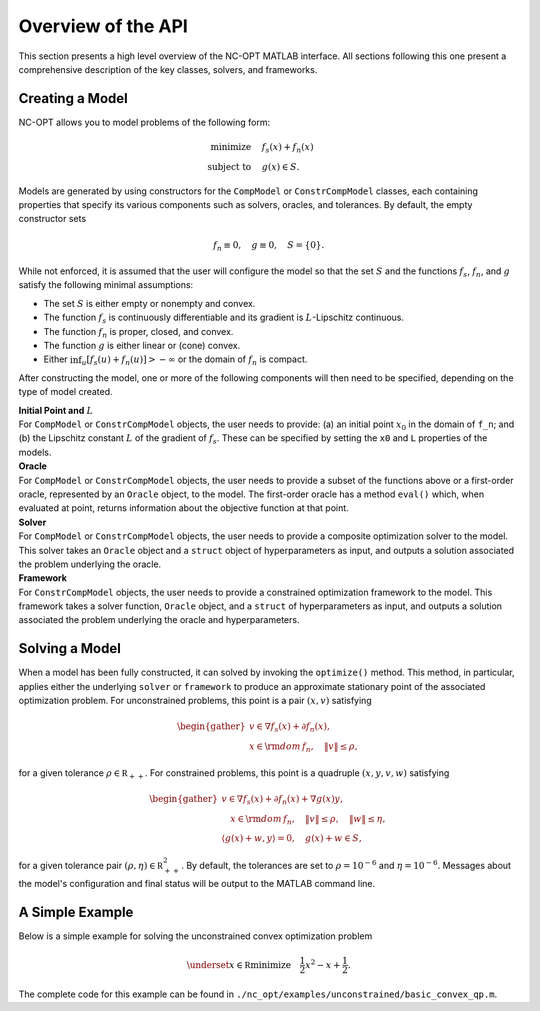 Overview of the API
===================

This section presents a high level overview of the NC-OPT MATLAB interface. All sections following this one present a comprehensive description of the key classes, solvers, and frameworks.

Creating a Model
----------------
NC-OPT allows you to model problems of the following form:

.. math::

  \text{minimize} \quad & f_s(x) + f_n(x) \\
  \text{subject to} \quad  & g(x) \in S.

Models are generated by using constructors for the ``CompModel`` or ``ConstrCompModel`` classes, each containing properties that specify its various components such as solvers, oracles, and tolerances. By default, the empty constructor sets

.. math::

  f_n \equiv 0, \quad g \equiv 0, \quad S = \{0\}.

While not enforced, it is assumed that the user will configure the model so that the set :math:`S` and the functions :math:`f_s`, :math:`f_n`, and :math:`g` satisfy the following minimal assumptions:

* The set :math:`S` is either empty or nonempty and convex.
* The function :math:`f_s` is continuously differentiable and its gradient is :math:`L`-Lipschitz continuous.
* The function :math:`f_n` is proper, closed, and convex.
* The function :math:`g` is either linear or (cone) convex.
* Either :math:`\inf_u [f_s(u) + f_n(u)] > -\infty` or the domain of :math:`f_n` is compact.

After constructing the model, one or more of the following components will then need to be specified, depending on the type of model created.

| **Initial Point and** :math:`L`
| For ``CompModel`` or ``ConstrCompModel`` objects, the user needs to provide: (a) an initial point :math:`x_0` in the domain of ``f_n``; and (b) the Lipschitz constant :math:`L` of the gradient of :math:`f_s`. These can be specified by setting the ``x0`` and ``L`` properties of the models.  

| **Oracle**
| For ``CompModel`` or ``ConstrCompModel`` objects, the user needs to provide a subset of the functions above or a first-order oracle, represented by an ``Oracle`` object, to the model. The first-order oracle has a method ``eval()`` which, when evaluated at point, returns information about the objective function at that point.

| **Solver**
| For ``CompModel`` or ``ConstrCompModel`` objects, the user needs to provide a composite optimization solver to the model. This solver takes an ``Oracle`` object and a ``struct`` object of hyperparameters as input, and outputs a solution associated the problem underlying the oracle.

| **Framework**
| For ``ConstrCompModel`` objects, the user needs to provide a constrained optimization framework to the model. This framework takes a solver function, ``Oracle`` object, and a ``struct`` of hyperparameters as input, and outputs a solution associated the problem underlying the oracle and hyperparameters.

Solving a Model
---------------
When a model has been fully constructed, it can solved by invoking the ``optimize()`` method. This method, in particular, applies either the underlying ``solver`` or ``framework`` to produce an approximate stationary point of the associated optimization problem. For unconstrained problems, this point is a pair :math:`(x, v)` satisfying

.. math::

  \begin{gather}
    v \in \nabla f_s(x) + \partial f_n(x), \\
    x \in {\rm dom}\, f_n, \quad \|v\| \leq \rho, 
  \end{gather}

for a given tolerance :math:`\rho \in {\mathbb R}_{++}`. For constrained problems, this point is a quadruple :math:`(x, y, v, w)` satisfying

.. math::

  \begin{gather}
      v \in \nabla f_s(x) + \partial f_n(x) + \nabla g(x) y, \\
      \quad x \in {\rm dom}\, f_n, \quad \|v\| \leq \rho, \quad \|w\| \leq \eta, \\
      \left\langle g(x) + w, y\right\rangle = 0, \quad g(x) + w \in S,
  \end{gather}

for a given tolerance pair :math:`(\rho, \eta) \in {\mathbb R}_{++}^2`. By default, the tolerances are set to :math:`\rho=10^{-6}` and :math:`\eta=10^{-6}`. Messages about the model's configuration and final status will be output to the MATLAB command line.

A Simple Example
----------------

Below is a simple example for solving the unconstrained convex optimization problem

.. math::

  \underset{x\in {\mathbb R}}{\text{minimize}} \quad \frac{1}{2}x ^2  - x + \frac{1}{2}.

.. code-block:: matlab
    :linenos:

    % Create the Model object and specify the solver.
    cvx_qp = CompModel;
    cvx_qp.solver = @AIPP;

    % Define the function and its gradient.
    cvx_qp.f_s = @(x) (1 / 2) * (x - 1) ^ 2;
    cvx_qp.grad_f_s = @(x) x - 1;

    % Set the Lipschitz constant of the gradient and the starting point x0.
    cvx_qp.L = 10;
    cvx_qp.x0 = 10;

    % Solve the problem.
    cvx_qp.optimize;

The complete code for this example can be found in ``./nc_opt/examples/unconstrained/basic_convex_qp.m``.
